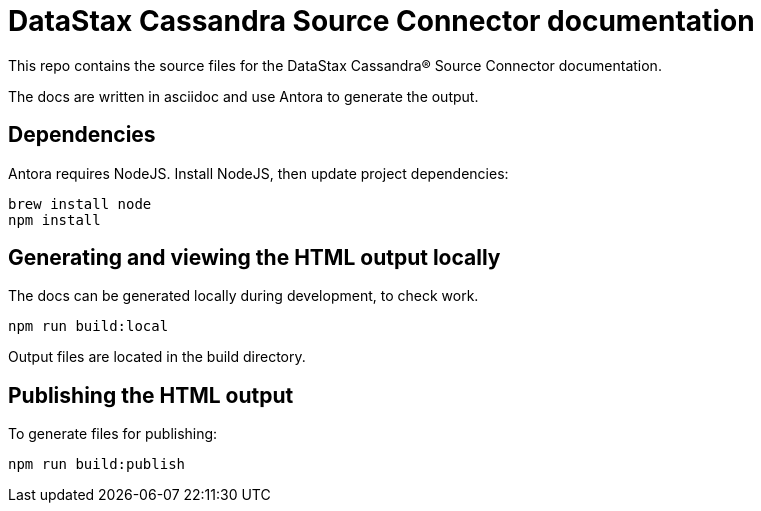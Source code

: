= DataStax Cassandra Source Connector documentation

This repo contains the source files for the DataStax Cassandra&reg; Source Connector documentation.

The docs are written in asciidoc and use Antora to generate the output.

== Dependencies

Antora requires NodeJS. Install NodeJS, then update project dependencies:

[source,bash]
----
brew install node
npm install
----

== Generating and viewing the HTML output locally

The docs can be generated locally during development, to check work. 

[source,bash]
----
npm run build:local
----

Output files are located in the build directory.

== Publishing the HTML output

To generate files for publishing:

[source,bash]
----
npm run build:publish
----
